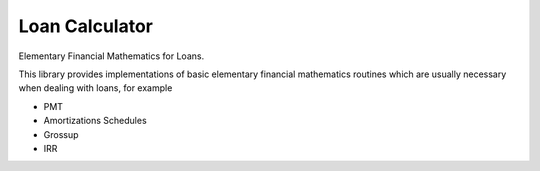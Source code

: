 ===============
Loan Calculator
===============

Elementary Financial Mathematics for Loans.

This library provides implementations of basic elementary financial mathematics
routines which are usually necessary when dealing with loans, for example

*   PMT
*   Amortizations Schedules
*   Grossup
*   IRR
